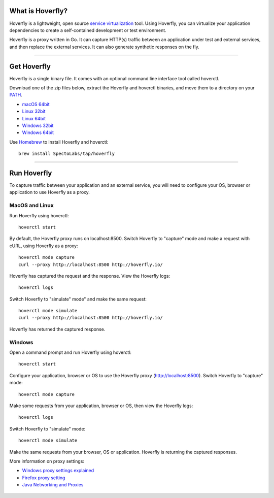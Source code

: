 
What is Hoverfly?
-----------------

Hoverfly is a lightweight, open source `service
virtualization <https://en.wikipedia.org/wiki/Service_virtualization>`__
tool. Using Hoverfly, you can virtualize your application dependencies
to create a self-contained development or test environment.

Hoverfly is a proxy written in Go. It can capture HTTP(s) traffic
between an application under test and external services, and then
replace the external services. It can also generate synthetic responses
on the fly.

--------------

Get Hoverfly
------------

Hoverfly is a single binary file. It comes with an optional command line
interface tool called hoverctl.

Download one of the zip files below, extract the Hoverfly and hoverctl
binaries, and move them to a directory on your
`PATH <https://www.java.com/en/download/help/path.xml>`__.

-  `macOS
   64bit <https://github.com/SpectoLabs/hoverfly/releases/download/v0.9.2/hoverfly_bundle_OSX_amd64.zip>`__
-  `Linux
   32bit <https://github.com/SpectoLabs/hoverfly/releases/download/v0.9.2/hoverfly_bundle_linux_386.zip>`__
-  `Linux
   64bit <https://github.com/SpectoLabs/hoverfly/releases/download/v0.9.2/hoverfly_bundle_linux_amd64.zip>`__
-  `Windows
   32bit <https://github.com/SpectoLabs/hoverfly/releases/download/v0.9.2/hoverfly_bundle_windows_386.zip>`__
-  `Windows
   64bit <https://github.com/SpectoLabs/hoverfly/releases/download/v0.9.2/hoverfly_bundle_windows_amd64.zip>`__

Use `Homebrew <http://brew.sh/>`__ to install Hoverfly and hoverctl:

::

    brew install SpectoLabs/tap/hoverfly

--------------

Run Hoverfly
------------

To capture traffic between your application and an external service, you
will need to configure your OS, browser or application to use Hoverfly
as a proxy.

MacOS and Linux
~~~~~~~~~~~~~~~

Run Hoverfly using hoverctl:

::

    hoverctl start

By default, the Hoverfly proxy runs on localhost:8500. Switch Hoverfly
to "capture" mode and make a request with cURL, using Hoverfly as a
proxy:

::

    hoverctl mode capture
    curl --proxy http://localhost:8500 http://hoverfly.io/

Hoverfly has captured the request and the response. View the Hoverfly
logs:

::

    hoverctl logs

Switch Hoverfly to "simulate" mode" and make the same request:

::

    hoverctl mode simulate
    curl --proxy http://localhost:8500 http://hoverfly.io/

Hoverfly has returned the captured response.

Windows
~~~~~~~

Open a command prompt and run Hoverfly using hoverctl:

::

    hoverctl start

Configure your application, browser or OS to use the Hoverfly proxy
(http://localhost:8500). Switch Hoverfly to "capture" mode:

::

    hoverctl mode capture

Make some requests from your application, browser or OS, then view the
Hoverfly logs:

::

    hoverctl logs

Switch Hoverfly to "simulate" mode:

::

    hoverctl mode simulate

Make the same requests from your browser, OS or application. Hoverfly is
returning the captured responses.

More information on proxy settings:

-  `Windows proxy settings explained <http://blog.raido.be/?p=426>`__
-  `Firefox proxy
   setting <https://support.mozilla.org/en-US/kb/advanced-panel-settings-in-firefox#w_connection>`__
-  `Java Networking and
   Proxies <https://docs.oracle.com/javase/6/docs/technotes/guides/net/proxies.html>`__

 .. toctree::
    :maxdepth: 1
    :hidden:

    introduction
    usage
    reference
